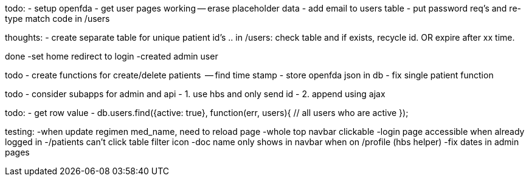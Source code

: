 todo:
- setup openfda
- get user pages working
-- erase placeholder data
- add email to users table
- put password req's and re-type match code in /users

thoughts:
- create separate table for unique patient id's .. in /users: check table and if exists, recycle id. OR expire after xx time.


done
-set home redirect to login
-created admin user


todo
- create functions for create/delete patients
  -- find time stamp
- store openfda json in db
- fix single patient function


todo
- consider subapps for admin and api
- 1. use hbs and only send id
- 2. append using ajax

todo:
- get row value
-
// all active users
db.users.find({active: true}, function(err, users){
  // all users who are active
});

testing:
-when update regimen med_name, need to reload page
-whole top navbar clickable
-login page accessible when already logged in
-/patients can't click table filter icon
-doc name only shows in navbar when on /profile (hbs helper)
-fix dates in admin pages
